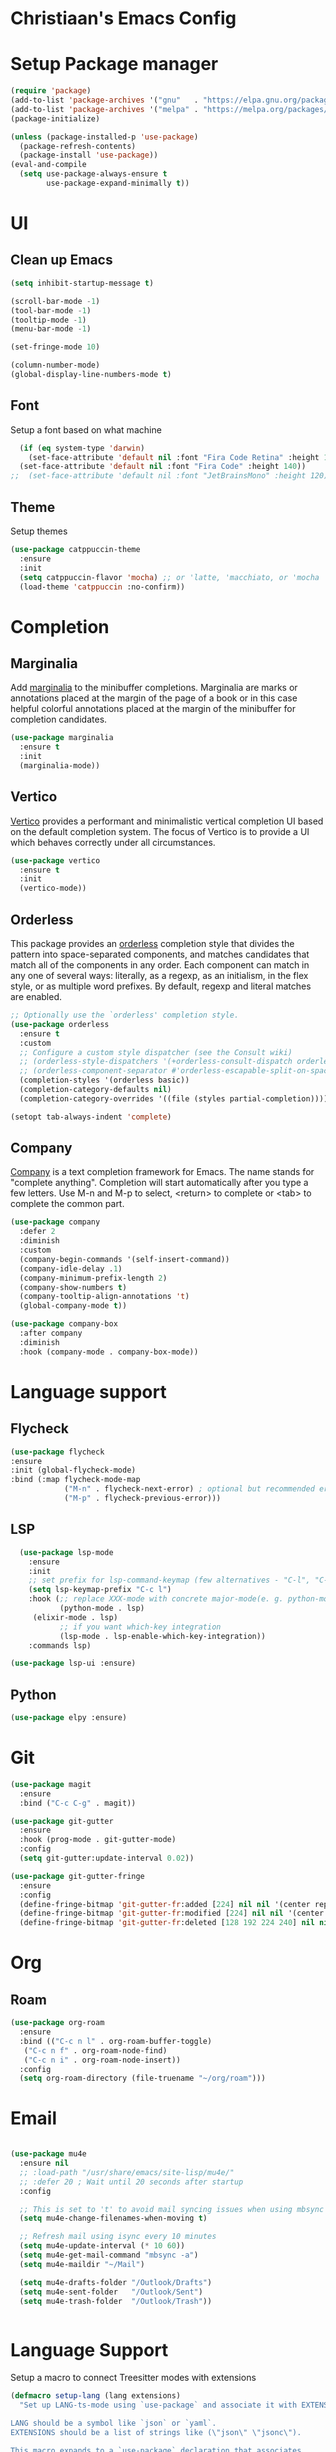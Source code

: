 * Christiaan's Emacs Config

* Setup Package manager

#+begin_src emacs-lisp
(require 'package)
(add-to-list 'package-archives '("gnu"   . "https://elpa.gnu.org/packages/"))
(add-to-list 'package-archives '("melpa" . "https://melpa.org/packages/"))
(package-initialize)

(unless (package-installed-p 'use-package)
  (package-refresh-contents)
  (package-install 'use-package))
(eval-and-compile
  (setq use-package-always-ensure t
        use-package-expand-minimally t))
#+end_src

* UI
** Clean up Emacs

#+begin_src emacs-lisp
  (setq inhibit-startup-message t)

  (scroll-bar-mode -1)
  (tool-bar-mode -1)
  (tooltip-mode -1)
  (menu-bar-mode -1)

  (set-fringe-mode 10)

  (column-number-mode)
  (global-display-line-numbers-mode t)
#+end_src

** Font
Setup a font based on what machine
#+begin_src emacs-lisp
  (if (eq system-type 'darwin)
    (set-face-attribute 'default nil :font "Fira Code Retina" :height 160)
  (set-face-attribute 'default nil :font "Fira Code" :height 140))
;;  (set-face-attribute 'default nil :font "JetBrainsMono" :height 120)
#+end_src

** Theme
Setup themes
#+begin_src emacs-lisp
  (use-package catppuccin-theme
    :ensure
    :init
    (setq catppuccin-flavor 'mocha) ;; or 'latte, 'macchiato, or 'mocha
    (load-theme 'catppuccin :no-confirm))
#+end_src

* Completion

** Marginalia
Add [[https://github.com/minad/marginalia][marginalia]] to the minibuffer completions. Marginalia are marks or annotations
placed at the margin of the page of a book or in this case helpful colorful
annotations placed at the margin of the minibuffer for completion candidates.

#+begin_src emacs-lisp
  (use-package marginalia
    :ensure t
    :init
    (marginalia-mode))
#+end_src

** Vertico
[[https://github.com/minad/vertico][Vertico]] provides a performant and minimalistic vertical completion UI based on
the default completion system. The focus of Vertico is to provide a UI which
behaves correctly under all circumstances. 

#+begin_src emacs-lisp
  (use-package vertico
    :ensure t
    :init
    (vertico-mode))
#+end_src

** Orderless
This package provides an [[https://github.com/oantolin/orderless][orderless]] completion style that divides the pattern
into space-separated components, and matches candidates that match all of the
components in any order. Each component can match in any one of several ways:
literally, as a regexp, as an initialism, in the flex style, or as multiple
word prefixes. By default, regexp and literal matches are enabled.

#+begin_src emacs-lisp
  ;; Optionally use the `orderless' completion style.
  (use-package orderless
    :ensure t
    :custom
    ;; Configure a custom style dispatcher (see the Consult wiki)
    ;; (orderless-style-dispatchers '(+orderless-consult-dispatch orderless-affix-dispatch))
    ;; (orderless-component-separator #'orderless-escapable-split-on-space)
    (completion-styles '(orderless basic))
    (completion-category-defaults nil)
    (completion-category-overrides '((file (styles partial-completion)))))

  (setopt tab-always-indent 'complete)
#+end_src

** Company
[[https://company-mode.github.io/][Company]] is a text completion framework for Emacs. The name stands for
"complete anything".  Completion will start automatically after you type
a few letters. Use M-n and M-p to select, <return> to complete or <tab>
to complete the common part.

#+begin_src emacs-lisp
(use-package company
  :defer 2
  :diminish
  :custom
  (company-begin-commands '(self-insert-command))
  (company-idle-delay .1)
  (company-minimum-prefix-length 2)
  (company-show-numbers t)
  (company-tooltip-align-annotations 't)
  (global-company-mode t))

(use-package company-box
  :after company
  :diminish
  :hook (company-mode . company-box-mode))
#+end_src

* Language support

** Flycheck

#+begin_src emacs-lisp
  (use-package flycheck
  :ensure
  :init (global-flycheck-mode)
  :bind (:map flycheck-mode-map
              ("M-n" . flycheck-next-error) ; optional but recommended error navigation
              ("M-p" . flycheck-previous-error)))
#+end_src

** LSP
#+begin_src emacs-lisp
    (use-package lsp-mode
      :ensure
      :init
      ;; set prefix for lsp-command-keymap (few alternatives - "C-l", "C-c l")
      (setq lsp-keymap-prefix "C-c l")
      :hook (;; replace XXX-mode with concrete major-mode(e. g. python-mode)
             (python-mode . lsp)
  	   (elixir-mode . lsp)
             ;; if you want which-key integration
             (lsp-mode . lsp-enable-which-key-integration))
      :commands lsp)

  (use-package lsp-ui :ensure)
#+end_src

** Python
#+begin_src emacs-lisp
  (use-package elpy :ensure)
#+end_src

* Git

#+begin_src emacs-lisp
  (use-package magit
    :ensure
    :bind ("C-c C-g" . magit))

  (use-package git-gutter
    :ensure
    :hook (prog-mode . git-gutter-mode)
    :config
    (setq git-gutter:update-interval 0.02))

  (use-package git-gutter-fringe
    :ensure
    :config
    (define-fringe-bitmap 'git-gutter-fr:added [224] nil nil '(center repeated))
    (define-fringe-bitmap 'git-gutter-fr:modified [224] nil nil '(center repeated))
    (define-fringe-bitmap 'git-gutter-fr:deleted [128 192 224 240] nil nil 'bottom))

#+end_src

* Org

** Roam
#+begin_src emacs-lisp
  (use-package org-roam
    :ensure
    :bind (("C-c n l" . org-roam-buffer-toggle)
  	 ("C-c n f" . org-roam-node-find)
  	 ("C-c n i" . org-roam-node-insert))
    :config
    (setq org-roam-directory (file-truename "~/org/roam")))

#+end_src

* Email

#+begin_src emacs-lisp

  (use-package mu4e
    :ensure nil
    ;; :load-path "/usr/share/emacs/site-lisp/mu4e/"
    ;; :defer 20 ; Wait until 20 seconds after startup
    :config

    ;; This is set to 't' to avoid mail syncing issues when using mbsync
    (setq mu4e-change-filenames-when-moving t)

    ;; Refresh mail using isync every 10 minutes
    (setq mu4e-update-interval (* 10 60))
    (setq mu4e-get-mail-command "mbsync -a")
    (setq mu4e-maildir "~/Mail")

    (setq mu4e-drafts-folder "/Outlook/Drafts")
    (setq mu4e-sent-folder   "/Outlook/Sent")
    (setq mu4e-trash-folder  "/Outlook/Trash"))


#+end_src

* Language Support
Setup a macro to connect Treesitter modes with extensions

#+begin_src emacs-lisp
  (defmacro setup-lang (lang extensions)
    "Set up LANG-ts-mode using `use-package` and associate it with EXTENSIONS.

  LANG should be a symbol like `json` or `yaml`.
  EXTENSIONS should be a list of strings like (\"json\" \"jsonc\").

  This macro expands to a `use-package` declaration that associates
  file extensions with the corresponding tree-sitter mode."
    `(use-package ,(intern (format "%s-ts-mode" lang))
       :ensure t
       :mode ,(mapcar (lambda (ext)
                        (format "\\.%s\\'" ext))
                      extensions)))
#+end_src

** Connect ts-modes

#+begin_src emacs-lisp
;;  (setup-lang "elixir" ("ex" "exs" "mix.lock"))
;;  (setup-lang "python" ("py"))
#+end_src

** Setup Treesitter grammer
Treesitter needs grammer to work, this list contains location where
they can be downloaded.

#+begin_src emacs-lisp
  (setq treesit-language-source-alist
        '((bash "https://github.com/tree-sitter/tree-sitter-bash")
  	(cmake "https://github.com/uyha/tree-sitter-cmake")
  	(css "https://github.com/tree-sitter/tree-sitter-css")
  	(elisp "https://github.com/Wilfred/tree-sitter-elisp")
  	(elixir "https://github.com/elixir-lang/tree-sitter-elixir")
  	(go "https://github.com/tree-sitter/tree-sitter-go")
  	(heex "https://github.com/phoenixframework/tree-sitter-heex")
  	(html "https://github.com/tree-sitter/tree-sitter-html")
  	(javascript "https://github.com/tree-sitter/tree-sitter-javascript" "master" "src")
  	(json "https://github.com/tree-sitter/tree-sitter-json")
  	(make "https://github.com/alemuller/tree-sitter-make")
  	(markdown "https://github.com/ikatyang/tree-sitter-markdown")
  	(python "https://github.com/tree-sitter/tree-sitter-python")
  	(toml "https://github.com/tree-sitter/tree-sitter-toml")
  	(tsx "https://github.com/tree-sitter/tree-sitter-typescript" "master" "tsx/src")
  	(typescript "https://github.com/tree-sitter/tree-sitter-typescript" "master" "typescript/src")
  	(yaml "https://github.com/ikatyang/tree-sitter-yaml")))
#+end_src

* Which-key

#+begin_src emacs-lisp
  (use-package which-key
    :defer t
    :diminish t
    :ensure nil
    :hook
    (after-init-hook . which-key-mode))
#+end_src

